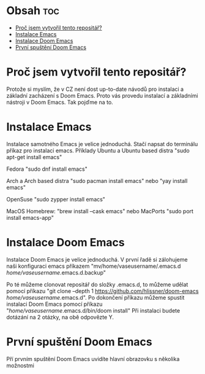 * Obsah :toc:
- [[#proč-jsem-vytvořil-tento-repositář][Proč jsem vytvořil tento repositář?]]
- [[#instalace-emacs][Instalace Emacs]]
- [[#instalace-doom-emacs][Instalace Doom Emacs]]
- [[#první-spuštění-doom-emacs][První spuštění Doom Emacs]]

* Proč jsem vytvořil tento repositář?
Protože si myslím, že v CZ není dost up-to-date návodů pro instalaci a základní zacházení s Doom Emacs. Proto vás provedu instalací a základními nástroji v Doom Emacs. Tak pojďme na to.

* Instalace Emacs
 Instalace samotného Emacs je velice jednoduchá. Stačí napsat do terminálu příkaz pro instalaci emacs.
    Příklady
        Ubuntu a Ubuntu based distra
        "sudo apt-get install emacs"

        Fedora
        "sudo dnf install emacs"

        Arch a Arch based distra
        "sudo pacman install emacs" nebo "yay install emacs"

        OpenSuse
        "sudo zypper install emacs"

        MacOS
            Homebrew:
        "brew install --cask emacs"
                nebo
            MacPorts
        "sudo port install emacs-app"

* Instalace Doom Emacs
    Instalace Doom Emacs je velice jednoduchá. V první řadě si zálohujeme naši konfiguraci emacs příkazem
    "mv/home/vaseusername/.emacs.d /home/vaseusername/.emacs.d.backup"

    Po té můžeme clonovat repositář do složky .emacs.d, to můžeme udělat pomocí příkazu "git clone --depth 1 https://github.com/hlissner/doom-emacs /home/vaseusername/.emacs.d". Po dokončení příkazu můžeme spustit instalaci Doom Emacs pomocí příkazu "/home/vaseusername/.emacs.d/bin/doom install" Při instalaci budete dotázání na 2 otázky, na obě odpovězte Y.

* První spuštění Doom Emacs
    Pří prvním spuštění Doom Emacs uvidíte hlavní obrazovku s několika možnostmi
